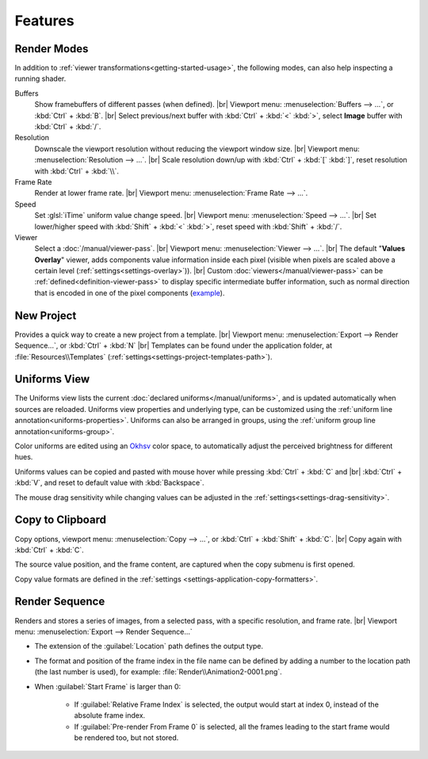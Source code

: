 Features
========

Render Modes
------------
In addition to :ref:`viewer transformations<getting-started-usage>`, the following modes, can also help inspecting a running shader.

Buffers
    Show framebuffers of different passes (when defined). |br|
    Viewport menu: :menuselection:`Buffers --> ...`, or :kbd:`Ctrl` + :kbd:`B`. |br|
    Select previous/next buffer with :kbd:`Ctrl` + :kbd:`<` :kbd:`>`, select **Image** buffer with :kbd:`Ctrl` + :kbd:`/`.

Resolution
    Downscale the viewport resolution without reducing the viewport window size. |br|
    Viewport menu: :menuselection:`Resolution --> ...`. |br|
    Scale resolution down/up with :kbd:`Ctrl` + :kbd:`[` :kbd:`]`, reset resolution with :kbd:`Ctrl` + :kbd:`\\`.

Frame Rate
    Render at lower frame rate. |br|
    Viewport menu: :menuselection:`Frame Rate --> ...`.

Speed
    Set :glsl:`iTime` uniform value change speed. |br|
    Viewport menu: :menuselection:`Speed --> ...`. |br|
    Set lower/higher speed with :kbd:`Shift` + :kbd:`<` :kbd:`>`, reset speed with :kbd:`Shift` + :kbd:`/`.

Viewer
    Select a :doc:`/manual/viewer-pass`. |br|
    Viewport menu: :menuselection:`Viewer --> ...`. |br|
    The default "**Values Overlay**" viewer, adds components value information inside each pixel (visible when pixels are scaled above a certain level (:ref:`settings<settings-overlay>`)). |br|
    Custom :doc:`viewers</manual/viewer-pass>` can be :ref:`defined<definition-viewer-pass>` to display specific intermediate buffer information, such as normal direction that is encoded in one of the pixel components (`example <https://github.com/ytt0/shaderlens/tree/main/examples/ViewersExample/glsl/NormalsViewer.glsl>`_).

.. _features-new-project:

New Project
-----------
Provides a quick way to create a new project from a template. |br|
Viewport menu: :menuselection:`Export --> Render Sequence...`, or :kbd:`Ctrl` + :kbd:`N` |br|
Templates can be found under the application folder, at :file:`Resources\\Templates` (:ref:`settings<settings-project-templates-path>`).


.. _features-uniforms-view:

Uniforms View
-------------
The Uniforms view lists the current :doc:`declared uniforms</manual/uniforms>`, and is updated automatically when sources are reloaded.
Uniforms view properties and underlying type, can be customized using the :ref:`uniform line annotation<uniforms-properties>`.
Uniforms can also be arranged in groups, using the :ref:`uniform group line annotation<uniforms-group>`.

Color uniforms are edited using an `Okhsv <https://bottosson.github.io/posts/oklab/>`_ color space, to automatically adjust the perceived brightness for different hues.

Uniforms values can be copied and pasted with mouse hover while pressing :kbd:`Ctrl` + :kbd:`C` and |br| :kbd:`Ctrl` + :kbd:`V`, and reset to default value with :kbd:`Backspace`.

The mouse drag sensitivity while changing values can be adjusted in the :ref:`settings<settings-drag-sensitivity>`.


.. _features-copy-to-clipboard:

Copy to Clipboard
-----------------
Copy options, viewport menu: :menuselection:`Copy --> ...`, or :kbd:`Ctrl` + :kbd:`Shift` + :kbd:`C`. |br|
Copy again with :kbd:`Ctrl` + :kbd:`C`.

The source value position, and the frame content, are captured when the copy submenu is first opened.

Copy value formats are defined in the :ref:`settings <settings-application-copy-formatters>`.

.. _features-render-sequence:

Render Sequence
---------------
Renders and stores a series of images, from a selected pass, with a specific resolution, and frame rate. |br|
Viewport menu: :menuselection:`Export --> Render Sequence...`

- The extension of the :guilabel:`Location` path defines the output type.
- The format and position of the frame index in the file name can be defined by adding a number to the location path (the last number is used), for example: :file:`Render\\Animation2-0001.png`.
- When :guilabel:`Start Frame` is larger than 0:

    - If :guilabel:`Relative Frame Index` is selected, the output would start at index 0, instead of the absolute frame index.
    - If :guilabel:`Pre-render From Frame 0` is selected, all the frames leading to the start frame would be rendered too, but not stored.
